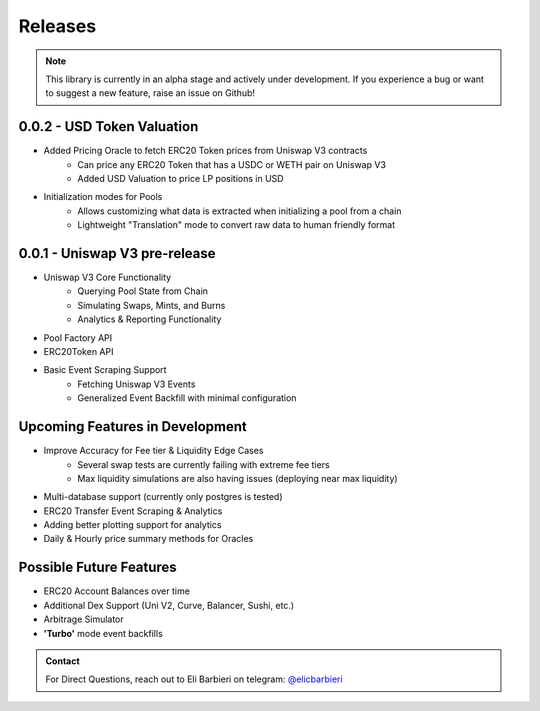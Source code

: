 Releases
========

.. note::
        This library is currently in an alpha stage and actively under development.  If you experience
        a bug or want to suggest a new feature, raise an issue on Github!


0.0.2 - USD Token Valuation
---------------------------

* Added Pricing Oracle to fetch ERC20 Token prices from Uniswap V3 contracts
    * Can price any ERC20 Token that has a USDC or WETH pair on Uniswap V3
    * Added USD Valuation to price LP positions in USD
* Initialization modes for Pools
    * Allows customizing what data is extracted when initializing a pool from a chain
    * Lightweight "Translation" mode to convert raw data to human friendly format


0.0.1 - Uniswap V3 pre-release
------------------------------

* Uniswap V3 Core Functionality
    * Querying Pool State from Chain
    * Simulating Swaps, Mints, and Burns
    * Analytics & Reporting Functionality
* Pool Factory API
* ERC20Token API
* Basic Event Scraping Support
    * Fetching Uniswap V3 Events
    * Generalized Event Backfill with minimal configuration


Upcoming Features in Development
--------------------------------

* Improve Accuracy for Fee tier & Liquidity Edge Cases
    * Several swap tests are currently failing with extreme fee tiers
    * Max liquidity simulations are also having issues (deploying near max liquidity)
* Multi-database support (currently only postgres is tested)
* ERC20 Transfer Event Scraping & Analytics
* Adding better plotting support for analytics
* Daily & Hourly price summary methods for Oracles


Possible Future Features
------------------------
* ERC20 Account Balances over time
* Additional Dex Support (Uni V2, Curve, Balancer, Sushi, etc.)
* Arbitrage Simulator
* **'Turbo'** mode event backfills


.. admonition:: Contact

    For Direct Questions, reach out to Eli Barbieri on telegram: `@elicbarbieri <https://t.me/elicbarbieri>`_

